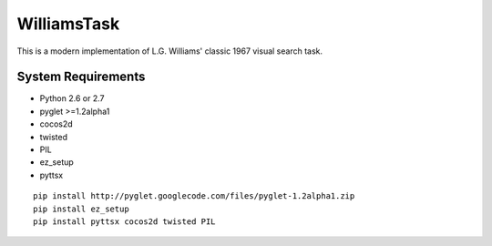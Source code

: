 ============
WilliamsTask
============

This is a modern implementation of L.G. Williams' classic 1967 visual search task.

System Requirements
-------------------

* Python 2.6 or 2.7
* pyglet >=1.2alpha1
* cocos2d
* twisted
* PIL
* ez_setup
* pyttsx

::

  pip install http://pyglet.googlecode.com/files/pyglet-1.2alpha1.zip
  pip install ez_setup
  pip install pyttsx cocos2d twisted PIL
